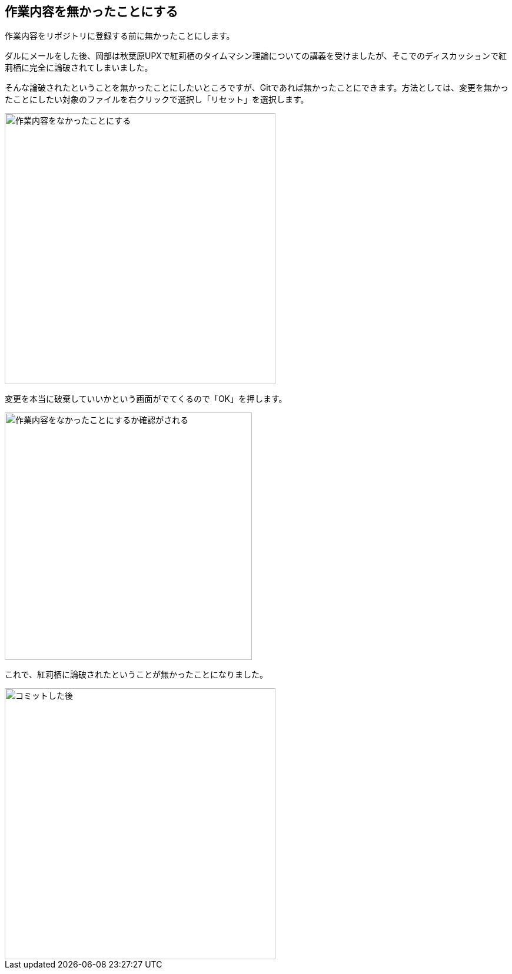 [[git-checkout-file]]

== 作業内容を無かったことにする

作業内容をリポジトリに登録する前に無かったことにします。

ダルにメールをした後、岡部は秋葉原UPXで紅莉栖のタイムマシン理論についての講義を受けましたが、そこでのディスカッションで紅莉栖に完全に論破されてしまいました。

そんな論破されたということを無かったことにしたいところですが、Gitであれば無かったことにできます。方法としては、変更を無かったことにしたい対象のファイルを右クリックで選択し「リセット」を選択します。

image::img/git-checkout-file/git-checkout-file.png[作業内容をなかったことにする, 460]

変更を本当に破棄していいかという画面がでてくるので「OK」を押します。

image::img/git-checkout-file/git-checkout-file-confirm.png[作業内容をなかったことにするか確認がされる, 420]

これで、紅莉栖に論破されたということが無かったことになりました。

image::img/git-commit/git-commit-after.png[コミットした後, 460]
